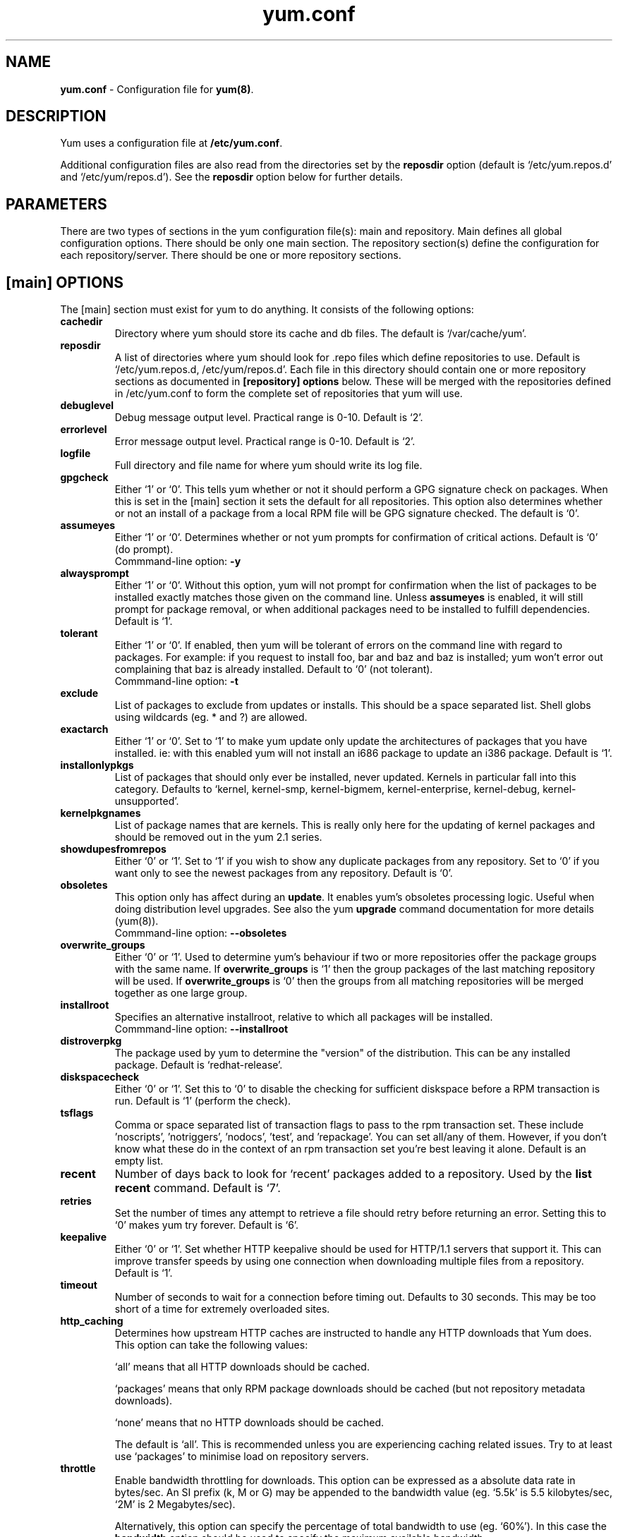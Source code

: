 .TH "yum.conf" "5" "" "Seth Vidal" "yum configuration file"
.SH "NAME"
.LP 
\fByum.conf\fR \- Configuration file for \fByum(8)\fR.
.SH "DESCRIPTION"
.LP 
Yum uses a configuration file at \fB/etc/yum.conf\fR. 
.LP
Additional configuration files are also read from the directories set by the
\fBreposdir\fR option (default is `/etc/yum.repos.d' and `/etc/yum/repos.d'). 
See the \fBreposdir\fR option below for further details.

.SH "PARAMETERS"
.LP 
There are two types of sections in the yum configuration file(s): main and
repository. Main defines all global configuration options. There should be only
one main section. The repository section(s) define the configuration for each
repository/server. There should be one or more repository sections.

.SH "[main] OPTIONS"
.LP 
The [main] section must exist for yum to do anything. It consists of the
following options:

.IP \fBcachedir\fR
Directory where yum should store its cache and db files. The default is
`/var/cache/yum'.

.IP \fBreposdir\fR
A list of directories where yum should look for .repo files which define
repositories to use. Default is `/etc/yum.repos.d, /etc/yum/repos.d'. Each
file in this directory should contain one or more repository sections as
documented in \fB[repository] options\fR below. These will be merged with the
repositories defined in /etc/yum.conf to form the complete set of repositories
that yum will use.

.IP \fBdebuglevel\fR
Debug message output level. Practical range is 0\-10. Default is `2'.

.IP \fBerrorlevel\fR
Error message output level. Practical range is 0\-10. Default is `2'.

.IP \fBlogfile\fR
Full directory and file name for where yum should write its log file.

.IP \fBgpgcheck\fR
Either `1' or `0'. This tells yum whether or not it should perform a GPG
signature check on packages. When this is set in the [main] section it sets the
default for all repositories. This option also determines whether or not an
install of a package from a local RPM file will be GPG signature checked. The
default is `0'.

.IP \fBassumeyes\fR
Either `1' or `0'. Determines whether or not yum prompts for confirmation of
critical actions. Default is `0' (do prompt).
.br
Commmand-line option: \fB\-y\fP

.IP \fBalwaysprompt\fR
Either `1' or `0'. Without this option, yum will not prompt for confirmation
when the list of packages to be installed exactly matches those given on the
command line. Unless \fBassumeyes\fR is enabled, it will still prompt for
package removal, or when additional packages need to be installed to fulfill
dependencies. Default is `1'.
.br

.IP \fBtolerant\fR
Either `1' or `0'. If enabled, then yum will be tolerant of errors on the
command line with regard to packages. For example: if you request to install
foo, bar and baz and baz is installed; yum won't error out complaining that baz
is already installed. Default to `0' (not tolerant).
.br
Commmand-line option: \fB\-t\fP

.IP \fBexclude\fR
List of packages to exclude from updates or installs. This should be a space
separated list.
Shell globs using wildcards (eg. * and ?) are allowed.

.IP \fBexactarch\fR
Either `1' or `0'. Set to `1' to make yum update only update the architectures
of packages that you have installed. ie: with this enabled yum will not install
an i686 package to update an i386 package. Default is `1'.

.IP \fBinstallonlypkgs \fR
List of packages that should only ever be installed, never updated. Kernels
in particular fall into this category. Defaults to `kernel, kernel-smp,
kernel-bigmem, kernel-enterprise, kernel-debug, kernel-unsupported'.

.IP \fBkernelpkgnames \fR
List of package names that are kernels. This is really only here for the
updating of kernel packages and should be removed out in the yum 2.1 series.

.IP \fBshowdupesfromrepos\fR
Either `0' or `1'. Set to `1' if you wish to show any duplicate packages from
any repository. Set to `0' if you want only to see the newest packages from any
repository. Default is `0'.

.IP \fBobsoletes \fR
This option only has affect during an \fBupdate\fR. It enables yum's
obsoletes processing logic. Useful when doing distribution level upgrades. See
also the yum \fBupgrade\fR command documentation for more details (yum(8)).
.br
Commmand-line option: \fB\-\-obsoletes\fP

.IP \fBoverwrite_groups \fR
Either `0' or `1'. Used to determine yum's behaviour if two or more
repositories offer the package groups with the same name. If
\fBoverwrite_groups\fR is `1' then the group packages of the last matching
repository will be used. If \fBoverwrite_groups\fR is `0' then the groups
from all matching repositories will be merged together as one large group.

.IP \fBinstallroot \fR
Specifies an alternative installroot, relative to which all packages will be
installed. 
.br
Commmand-line option: \fB\-\-installroot\fP

.IP \fBdistroverpkg\fR
The package used by yum to determine the "version" of the distribution. This
can be any installed package. Default is `redhat-release'.

.IP \fBdiskspacecheck\fR
Either `0' or `1'. Set this to `0' to disable the checking for sufficient
diskspace before a RPM transaction is run. Default is `1' (perform the check).

.IP \fBtsflags\fR
Comma or space separated list of transaction flags to pass to the rpm
transaction set. These include 'noscripts', 'notriggers', 'nodocs', 'test', and 'repackage'.
You can set all/any of them. However, if you don't know what these do in the
context of an rpm transaction set you're best leaving it alone. Default is
an empty list.

.IP \fBrecent\fR
Number of days back to look for `recent' packages added to a repository.
Used by the \fBlist recent\fR command. Default is `7'.

.IP \fBretries\fR
Set the number of times any attempt to retrieve a file should retry before 
returning an error. Setting this to `0' makes yum try forever. Default is `6'.

.IP \fBkeepalive \fR
Either `0' or `1'. Set whether HTTP keepalive should be used for HTTP/1.1
servers that support it. This can improve transfer speeds by using one
connection when downloading multiple files from a repository. Default is `1'.

.IP \fBtimeout \fR
Number of seconds to wait for a connection before timing out. Defaults to
30 seconds. This may be too short of a time for extremely overloaded
sites.

.IP \fBhttp_caching\fR
Determines how upstream HTTP caches are instructed to handle any HTTP downloads
that Yum does. This option can take the following values:

`all' means that all HTTP downloads should be cached.

`packages' means that only RPM package downloads should be cached (but not
repository metadata downloads).

`none' means that no HTTP downloads should be cached.

The default is `all'. This is recommended unless you are experiencing caching
related issues. Try to at least use `packages' to minimise load on repository
servers.

.IP \fBthrottle \fR
Enable bandwidth throttling for downloads. This option can be expressed as a
absolute data rate in bytes/sec. An SI prefix (k, M or G) may be appended to the
bandwidth value (eg. `5.5k' is 5.5 kilobytes/sec, `2M' is 2 Megabytes/sec).

Alternatively, this option can specify the percentage of total bandwidth to use 
(eg. `60%'). In this case the \fBbandwidth\fR option should be used to specify
the maximum available bandwidth.

Set to `0' to disable bandwidth throttling. This is the default.

.IP \fBbandwidth \fR
Use to specify the maximum available network bandwidth in bytes/second.  Used
with the \fBthrottle\fR option (above). If \fBthrottle\fR is a percentage and
\fBbandwidth\fR is `0' then bandwidth throttling will be disabled. If
\fBthrottle\fR is expressed as a data rate (bytes/sec) then this option is
ignored. Default is `0' (no bandwidth throttling). 

.IP \fBcommands\fR
List of functional commands to run if no functional commands are specified
on the command line (eg. "update foo bar baz quux").  None of the short options
(eg. -y, -e, -d) are accepted for this option.

." .IP \fBsyslog_ident \fR
." XXX not implemented yet

." .IP \fBsyslog_facility \fR
." XXX not implemented yet

.IP \fBproxy \fR
url to the proxy server that yum should use.

.IP \fBproxy_username \fR
username to use for proxy

.IP \fBproxy_password \fR
password for this proxy

.IP \fBplugins \fR
Either `0' or `1'. Global switch to enable or disable yum plugins. Default is
`0' (plugins disabled). See the \fBPLUGINS\fR section of the \fByum(8)\fR man
for more information on installing yum plugins.

.IP \fBpluginpath \fR
A list of directories where yum should look for plugin modules. Default is
`/usr/lib/yum-plugins'.

.SH "[repository] OPTIONS"
.LP 
The repository section(s) take the following form:
.IP \fBExample\fP:
[repositoryid] 
.br 
name=Some name for this repository
.br 
baseurl=url://path/to/repository/ 
.br 

.IP \fBrepositoryid\fR
Must be a unique name for each repository, one word.

.IP \fBname\fR
A human readable string describing the repository.

.IP \fBbaseurl\fR
Must be a URL to the directory where the yum repository's `repodata' directory
lives. Can be an http://, ftp:// or file:// URL. You can specify multiple URLs
in one baseurl statement. The best way to do this is like this:
.br
[repositoryid]
.br
name=Some name for this repository
.br
baseurl=url://server1/path/to/repository/
.br
        url://server2/path/to/repository/
.br
        url://server3/path/to/repository/
.br
If you list more than one baseurl= statement in a repository you will find
yum will ignore the earlier ones and probably act bizarrely. Don't do this,
you've been warned.

.IP \fBmirrorlist\fR
Specifies a URL to a file containing a list of baseurls. This can be used
instead of or with the \fBbaseurl\fR option. Substitution variables, described
below, can be used with this option. 

.IP \fBenabled\fR
Either `1' or `0'. This tells yum whether or not use this repository.

.IP \fBgpgcheck\fR
Either `1' or `0'. This tells yum whether or not it should perform a GPG
signature check on the packages gotten from this repository.

.IP \fBgpgkey\fR
A URL pointing to the ASCII-armoured GPG key file for the repository. This
option is used if yum needs a public key to verify a package and the required
key hasn't been imported into the RPM database. If this option is set, yum will
automatically import the key from the specified URL. You will be prompted before
the key is installed unless the \fBassumeyes\fR option is set.

Multiple URLs may be specified here in the same manner as the \fBbaseurl\fR
option (above). If a GPG key is required to install a package from a
repository, all keys specified for that repository will be installed.

.IP \fBexclude\fR
Same as the [main] \fBexclude\fR option but only for this repository.
Substitution variables, described below, are honored here.

.IP \fBincludepkgs\fR
Inverse of exclude. This is a list of packages you want to use from a
repository. If this option lists only one package then that is all yum will
ever see from the repository. Defaults to an empty list.  Substitution
variables, described below, are honored here.

.IP \fBenablegroups\fR
Either `0' or `1'. Determines whether yum will allow the use of package groups
for this repository. Default is `1' (package groups are allowed).

.IP \fBfailovermethod\fR
Either `roundrobin' or `priority'.

`roundrobin' randomly selects a URL out of
the list of URLs to start with and proceeds through each of them as it
encounters a failure contacting the host. 

`priority' starts from the first baseurl listed and reads through them
sequentially.

\fBfailovermethod\fR defaults to `roundrobin' if not specified.

.IP \fBkeepalive\fR
Either `1' or `0'. This tells yum whether or not HTTP/1.1 keepalive should be
used with this repository. See the global option in the [main] section above
for more information.

.IP \fBtimeout\fR
Overrides the \fBtimeout\fR option from the [main] section for this repository.

.IP \fBhttp_caching\fR
Overrides the \fBhttp_caching\fR option from the [main] section for this repository.

.IP \fBretries\fR
Overrides the \fBretries\fR option from the [main] section for this repository.

.IP \fBthrottle\fR
Overrides the \fBthrottle\fR option from the [main] section for this
repository.

.IP \fBbandwidth\fR
Overrides the \fBbandwidth\fR option from the [main] section for this
repository.

.IP \fBproxy \fR
url to the proxy server for this repository. Set to '_none_' to disable the 
global proxy setting for this repository. If this is unset it 
inherits it from the global setting

.IP \fBproxy_username \fR
username to use for proxy.
If this is unset it inherits it from the global setting

.IP \fBproxy_password \fR
password for this proxy.
If this is unset it inherits it from the global setting

.SH "URL INCLUDE SYNTAX"
.LP 
The inclusion of external configuration files is supported for /etc/yum.conf
and the .repo files in the /etc/yum.repos.d directory. To include a URL, use a
line of the following format:

include=url://to/some/location

The configuration file will be inserted at the position of the "include=" line.
Included files may contain further include lines. Yum will abort with an error
if an inclusion loop is detected.

.SH "VARIABLES"
.LP
There are a number of variables you can use to ease maintenance of yum's
configuration files. They are available in the values of several options
including \fBname\fR, \fBbaseurl\fR and \fBcommands\fB.
.LP

.IP \fB$releasever\fR
This will be replaced with the value of the version of the package listed
in \fBdistroverpkg\fR. This defaults to the version of `redhat-release'
package.

.IP \fB$arch\fR
This will be replaced with your architecture as listed by os.uname()[4] in
Python.

.IP \fB$basearch\fR
This will be replaced with your base architecture as listed in archwork.py in
yum. For example, if your $arch is i686 your $basearch will be i386.

.IP \fB$YUM0-$YUM9\fR
These will be replaced with the value of the shell environment variable of
the same name. If the shell environment variable does not exist then the
configuration file variable will not be replaced.


.SH "FILES"
.nf 
/etc/yum.conf
/etc/yum/repos.d/
/etc/yum.repos.d/
/etc/yum/pluginconf.d/

.SH "SEE ALSO"
.LP 
yum(8)

